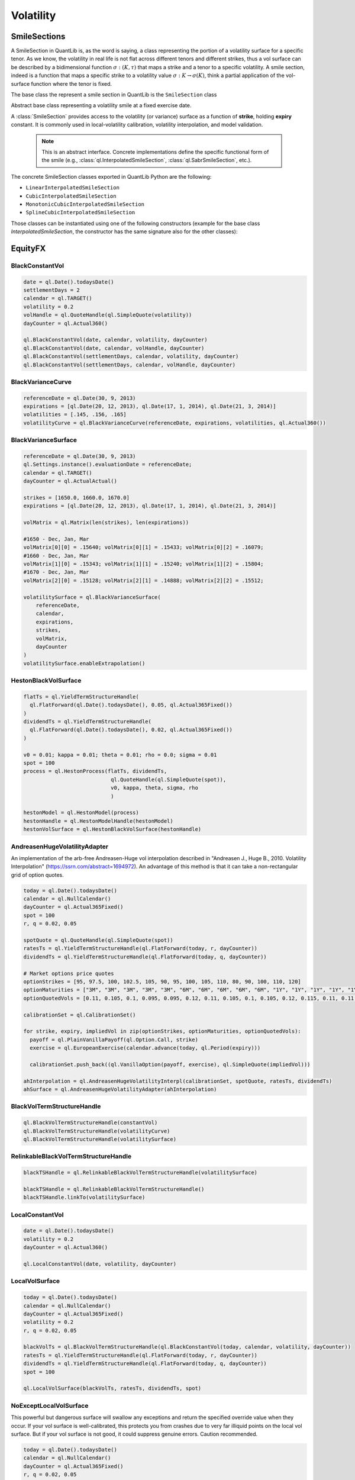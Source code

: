 .. _termstructures-volatility:

Volatility
##########

.. _ql.SmileSection:

SmileSections
*************

A SmileSection in QuantLib is, as the word is saying, a class representing the portion of a volatility surface for a specific tenor.
As we know, the volatility in real life is not flat across different tenors and different strikes, thus a vol surface can be described by a bidimensional function :math:`\sigma: (K, \tau)` that maps a strike and a tenor to a specific volatility.
A smile section, indeed is a function that maps a specific strike to a volatility value :math:`\sigma: K \rightarrow \sigma(K)`, think a partial application of the vol-surface function where the tenor is fixed.

The base class the represent a smile section in QuantLib is the ``SmileSection`` class


.. class:: SmileSection()

   Abstract base class representing a volatility smile at a fixed exercise date.

   A :class:`SmileSection` provides access to the volatility (or variance) 
   surface as a function of **strike**, holding **expiry** constant. 
   It is commonly used in local-volatility calibration, volatility interpolation, 
   and model validation.

    .. note::
      This is an abstract interface. Concrete implementations define the specific 
      functional form of the smile (e.g., :class:`ql.InterpolatedSmileSection`, 
      :class:`ql.SabrSmileSection`, etc.).


    .. method:: minStrike()

      :return: Returns the minimum strike value supported by the smile section.
      :rtype: float

    .. method:: maxStrike()

      :return: Returns the maximum strike value supported by the smile section.
      :rtype: float

    .. method:: atmLevel()

      Returns the at-the-money (ATM) level used within this smile section, 
      typically corresponding to the forward or spot level at expiry.

      :return: The ATM level used in this smile section.
      :rtype: float

    .. method:: variance(strike: float)

      Returns the **total variance** associated with the given strike.

      :param strike: Strike rate at which to evaluate the variance.
      :return: Total variance at the given strike.
      :rtype: float

    .. method:: volatility(strike: float)

      Returns the **volatility** corresponding to the given strike.

      :param strike: Strike rate.
      :return: Volatility at the given strike.
      :rtype: float

    .. method:: volatility(strike: float, type: ql.VolatilityType, shift: float = 0.0)

      Returns the volatility corresponding to the given strike, expressed in a specific 
      volatility type (e.g., normal, lognormal, shifted-lognormal).

      :param strike: Strike rate.
      :param type: The volatility type (see :class:`ql.VolatilityType`).
      :param shift: Optional shift parameter (for shifted models).
      :return: Volatility value.
      :rtype: float

    .. method:: exerciseDate()

      Returns the exercise (expiry) date associated with this smile section.

      :return: The exercise date.
      :rtype: ql.Date

    .. method:: referenceDate()

      Returns the reference (valuation) date used for this smile section.

      :return: The reference date.
      :rtype: ql.Date

    .. method:: exerciseTime()

      Returns the exercise time (in year fractions) corresponding to the expiry.

      :return: Exercise time in year fractions.
      :rtype: float

    .. method:: dayCounter()

      Returns the day-count convention used to compute the exercise time.

      :return: Day-count convention.
      :rtype: ql.DayCounter

    .. method:: volatilityType()

      Returns the volatility type (e.g., lognormal or normal) represented by this smile section.

      :return: Volatility type.
      :rtype: ql.VolatilityType

    .. method:: shift()

      Returns the shift value used when the volatility type is shifted-lognormal.

      :return: Shift value.
      :rtype: float

    .. method:: optionPrice(strike: float, type: ql.Option.Type = ql.Option.Call, discount: float = 1.0)

      Computes the undiscounted option price implied by the smile section.

      :param strike: Strike rate.
      :param type: Option type (:data:`ql.Option.Call` or :data:`ql.Option.Put`).
      :param discount: Discount factor applied to the option payoff.
      :return: Option price implied by the smile.
      :rtype: float

    .. method:: digitalOptionPrice(strike: float, type: ql.Option.Type = ql.Option.Call, discount: float = 1.0, gap: float = 1.0e-5)

      Computes the **digital option** price implied by the smile section 
      using a finite-difference approximation.

      :param strike: Strike rate.
      :param type: Option type.
      :param discount: Discount factor applied to the payoff.
      :param gap: Finite-difference gap size for numerical differentiation.
      :return: Digital option price.
      :rtype: float

    .. method:: vega(strike: float, discount: float = 1.0)

      Returns the **vega** (sensitivity of the option price to volatility) 
      at the given strike.

      :param strike: Strike rate.
      :param discount: Discount factor.
      :return: Vega value.
      :rtype: float

    .. method:: density(strike: float, discount: float = 1.0, gap: float = 1.0e-4)

      Returns the **probability density** implied by the smile section 
      at the given strike, derived via numerical differentiation.

      :param strike: Strike rate.
      :param discount: Discount factor.
      :param gap: Finite-difference step size for derivative approximation.
      :return: Probability density value.
      :rtype: float

The concrete SmileSection classes exported in QuantLib Python are the following:

* ``LinearInterpolatedSmileSection``
* ``CubicInterpolatedSmileSection``
* ``MonotonicCubicInterpolatedSmileSection``
* ``SplineCubicInterpolatedSmileSection``

Those classes can be instantiated using one of the following constructors (example for the base class `InterpolatedSmileSection`, the constructor has the same signature also for the other classes):


.. class:: InterpolatedSmileSection(expiryTime: float, strikes: list[float], stdDevHandles: list[QuoteHandle], atmLevel: QuoteHandle, interpolator: Interpolator = Interpolator(), dc: ql.DayCounter = ql.Actual365Fixed(), type: ql.VolatilityType = ql.ShiftedLognormal, shift: float = 0.0)

.. class:: InterpolatedSmileSection(expiryTime: float, strikes: list[float], stdDevHandles: list[float], atmLevel: float, interpolator: Interpolator = Interpolator(), dc: ql.DayCounter = ql.Actual365Fixed(), type: ql.VolatilityType = ql.ShiftedLognormal, shift: float = 0.0)
  :no-index-entry:

.. class:: InterpolatedSmileSection(date: ql.Date, strikes: list[float], stdDevHandles: list[QuoteHandle], atmLevel: QuoteHandle, dc: ql.DayCounter = ql.Actual365Fixed(), interpolator: Interpolator = Interpolator(), type: ql.VolatilityType = ql.ShiftedLognormal, shift: float = 0.0)
  :no-index-entry:

.. class:: InterpolatedSmileSection(date: ql:Date, strikes: list[float], stdDevHandles: list[float], atmLevel: float, dc : ql.DayCounter = ql.Actual365Fixed(), interpolator: Interpolator = Interpolator(), type: ql.VolatilityType = ql.ShiftedLognormal, shift: float = 0.0)
  :no-index-entry:

EquityFX
********

BlackConstantVol
----------------

.. function:: ql.BlackConstantVol(date, calendar, volatility, dayCounter)

.. function:: ql.BlackConstantVol(date, calendar, volatilityHandle, dayCounter)

.. function:: ql.BlackConstantVol(days, calendar, volatility, dayCounter)

.. function:: ql.BlackConstantVol(days, calendar, volatilityHandle, dayCounter)

.. code-block:: python

  date = ql.Date().todaysDate()
  settlementDays = 2
  calendar = ql.TARGET()
  volatility = 0.2
  volHandle = ql.QuoteHandle(ql.SimpleQuote(volatility))
  dayCounter = ql.Actual360()

  ql.BlackConstantVol(date, calendar, volatility, dayCounter)
  ql.BlackConstantVol(date, calendar, volHandle, dayCounter)
  ql.BlackConstantVol(settlementDays, calendar, volatility, dayCounter)
  ql.BlackConstantVol(settlementDays, calendar, volHandle, dayCounter)


BlackVarianceCurve
------------------

.. function:: ql.BlackVarianceCurve(referenceDate, expirations, volatilities, dayCounter)

.. code-block:: python

  referenceDate = ql.Date(30, 9, 2013)
  expirations = [ql.Date(20, 12, 2013), ql.Date(17, 1, 2014), ql.Date(21, 3, 2014)]
  volatilities = [.145, .156, .165]
  volatilityCurve = ql.BlackVarianceCurve(referenceDate, expirations, volatilities, ql.Actual360())

BlackVarianceSurface
--------------------

.. function:: ql.BlackVarianceSurface(referenceDate, calendar, expirations, strikes, volMatrix, dayCounter)

.. code-block:: python

  referenceDate = ql.Date(30, 9, 2013)
  ql.Settings.instance().evaluationDate = referenceDate;
  calendar = ql.TARGET()
  dayCounter = ql.ActualActual()

  strikes = [1650.0, 1660.0, 1670.0]
  expirations = [ql.Date(20, 12, 2013), ql.Date(17, 1, 2014), ql.Date(21, 3, 2014)]

  volMatrix = ql.Matrix(len(strikes), len(expirations))

  #1650 - Dec, Jan, Mar
  volMatrix[0][0] = .15640; volMatrix[0][1] = .15433; volMatrix[0][2] = .16079;
  #1660 - Dec, Jan, Mar
  volMatrix[1][0] = .15343; volMatrix[1][1] = .15240; volMatrix[1][2] = .15804;
  #1670 - Dec, Jan, Mar
  volMatrix[2][0] = .15128; volMatrix[2][1] = .14888; volMatrix[2][2] = .15512;

  volatilitySurface = ql.BlackVarianceSurface(
      referenceDate,
      calendar,
      expirations,
      strikes,
      volMatrix,
      dayCounter
  )
  volatilitySurface.enableExtrapolation()


HestonBlackVolSurface
---------------------

.. function:: ql.HestonBlackVolSurface(hestonModelHandle)

.. code-block:: python

  flatTs = ql.YieldTermStructureHandle(
    ql.FlatForward(ql.Date().todaysDate(), 0.05, ql.Actual365Fixed())
  )
  dividendTs = ql.YieldTermStructureHandle(
    ql.FlatForward(ql.Date().todaysDate(), 0.02, ql.Actual365Fixed())
  )

  v0 = 0.01; kappa = 0.01; theta = 0.01; rho = 0.0; sigma = 0.01
  spot = 100
  process = ql.HestonProcess(flatTs, dividendTs,
                              ql.QuoteHandle(ql.SimpleQuote(spot)),
                              v0, kappa, theta, sigma, rho
                              )

  hestonModel = ql.HestonModel(process)
  hestonHandle = ql.HestonModelHandle(hestonModel)
  hestonVolSurface = ql.HestonBlackVolSurface(hestonHandle)


AndreasenHugeVolatilityAdapter
------------------------------

An implementation of the arb-free Andreasen-Huge vol interpolation described in "Andreasen J., Huge B., 2010. Volatility Interpolation" (https://ssrn.com/abstract=1694972). An advantage of this method is that it can take a non-rectangular grid of option quotes.

.. function:: ql.AndreasenHugeVolatilityAdapter(AndreasenHugeVolatilityInterpl)

.. code-block:: python

  today = ql.Date().todaysDate()
  calendar = ql.NullCalendar()
  dayCounter = ql.Actual365Fixed()
  spot = 100
  r, q = 0.02, 0.05

  spotQuote = ql.QuoteHandle(ql.SimpleQuote(spot))
  ratesTs = ql.YieldTermStructureHandle(ql.FlatForward(today, r, dayCounter))
  dividendTs = ql.YieldTermStructureHandle(ql.FlatForward(today, q, dayCounter))

  # Market options price quotes
  optionStrikes = [95, 97.5, 100, 102.5, 105, 90, 95, 100, 105, 110, 80, 90, 100, 110, 120]
  optionMaturities = ["3M", "3M", "3M", "3M", "3M", "6M", "6M", "6M", "6M", "6M", "1Y", "1Y", "1Y", "1Y", "1Y"]
  optionQuotedVols = [0.11, 0.105, 0.1, 0.095, 0.095, 0.12, 0.11, 0.105, 0.1, 0.105, 0.12, 0.115, 0.11, 0.11, 0.115]

  calibrationSet = ql.CalibrationSet()

  for strike, expiry, impliedVol in zip(optionStrikes, optionMaturities, optionQuotedVols):
    payoff = ql.PlainVanillaPayoff(ql.Option.Call, strike)
    exercise = ql.EuropeanExercise(calendar.advance(today, ql.Period(expiry)))

    calibrationSet.push_back((ql.VanillaOption(payoff, exercise), ql.SimpleQuote(impliedVol)))

  ahInterpolation = ql.AndreasenHugeVolatilityInterpl(calibrationSet, spotQuote, ratesTs, dividendTs)
  ahSurface = ql.AndreasenHugeVolatilityAdapter(ahInterpolation)


BlackVolTermStructureHandle
---------------------------

.. function:: ql.BlackVolTermStructureHandle(blackVolTermStructure)

.. code-block:: python

  ql.BlackVolTermStructureHandle(constantVol)
  ql.BlackVolTermStructureHandle(volatilityCurve)
  ql.BlackVolTermStructureHandle(volatilitySurface)

RelinkableBlackVolTermStructureHandle
-------------------------------------

.. function:: ql.RelinkableBlackVolTermStructureHandle()

.. function:: ql.RelinkableBlackVolTermStructureHandle(blackVolTermStructure)

.. code-block:: python

  blackTSHandle = ql.RelinkableBlackVolTermStructureHandle(volatilitySurface)

  blackTSHandle = ql.RelinkableBlackVolTermStructureHandle()
  blackTSHandle.linkTo(volatilitySurface)


LocalConstantVol
----------------

.. function:: ql.LocalConstantVol(date, volatility, dayCounter)

.. code-block:: python

  date = ql.Date().todaysDate()
  volatility = 0.2
  dayCounter = ql.Actual360()

  ql.LocalConstantVol(date, volatility, dayCounter)


LocalVolSurface
---------------

.. function:: ql.LocalVolSurface(blackVolTs, ratesTs, dividendsTs, spot)

.. code-block:: python

  today = ql.Date().todaysDate()
  calendar = ql.NullCalendar()
  dayCounter = ql.Actual365Fixed()
  volatility = 0.2
  r, q = 0.02, 0.05

  blackVolTs = ql.BlackVolTermStructureHandle(ql.BlackConstantVol(today, calendar, volatility, dayCounter))
  ratesTs = ql.YieldTermStructureHandle(ql.FlatForward(today, r, dayCounter))
  dividendTs = ql.YieldTermStructureHandle(ql.FlatForward(today, q, dayCounter))
  spot = 100

  ql.LocalVolSurface(blackVolTs, ratesTs, dividendTs, spot)


NoExceptLocalVolSurface
-----------------------

This powerful but dangerous surface will swallow any exceptions and return the specified override value when they occur. If your vol surface is well-calibrated, this protects you from crashes due to very far illiquid points on the local vol surface. But if your vol surface is not good, it could suppress genuine errors. Caution recommended.

.. function:: ql.NoExceptLocalVolSurface(blackVolTs, ratesTs, dividendsTs, spot, illegalVolOverride)

.. code-block:: python

  today = ql.Date().todaysDate()
  calendar = ql.NullCalendar()
  dayCounter = ql.Actual365Fixed()
  r, q = 0.02, 0.05
  volatility = 0.2
  illegalVolOverride = 0.25

  blackVolTs = ql.BlackVolTermStructureHandle(ql.BlackConstantVol(today, calendar, volatility, dayCounter))
  ratesTs = ql.YieldTermStructureHandle(ql.FlatForward(today, r, dayCounter))
  dividendTs = ql.YieldTermStructureHandle(ql.FlatForward(today, q, dayCounter))
  spot = 100

  ql.NoExceptLocalVolSurface(blackVolTs, ratesTs, dividendTs, spot, illegalVolOverride)


AndreasenHugeLocalVolAdapter
----------------------------

.. function:: ql.AndreasenHugeLocalVolAdapter(AndreasenHugeVolatilityInterpl)

.. code-block:: python

  today = ql.Date().todaysDate()
  calendar = ql.NullCalendar()
  dayCounter = ql.Actual365Fixed()
  spot = 100
  r, q = 0.02, 0.05

  spotQuote = ql.QuoteHandle(ql.SimpleQuote(spot))
  ratesTs = ql.YieldTermStructureHandle(ql.FlatForward(today, r, dayCounter))
  dividendTs = ql.YieldTermStructureHandle(ql.FlatForward(today, q, dayCounter))

  # Market options price quotes
  optionStrikes = [95, 97.5, 100, 102.5, 105, 90, 95, 100, 105, 110, 80, 90, 100, 110, 120]
  optionMaturities = ["3M", "3M", "3M", "3M", "3M", "6M", "6M", "6M", "6M", "6M", "1Y", "1Y", "1Y", "1Y", "1Y"]
  optionQuotedVols = [0.11, 0.105, 0.1, 0.095, 0.095, 0.12, 0.11, 0.105, 0.1, 0.105, 0.12, 0.115, 0.11, 0.11, 0.115]

  calibrationSet = ql.CalibrationSet()

  for strike, expiry, impliedVol in zip(optionStrikes, optionMaturities, optionQuotedVols):
    payoff = ql.PlainVanillaPayoff(ql.Option.Call, strike)
    exercise = ql.EuropeanExercise(calendar.advance(today, ql.Period(expiry)))

    calibrationSet.push_back((ql.VanillaOption(payoff, exercise), ql.SimpleQuote(impliedVol)))

  ahInterpolation = ql.AndreasenHugeVolatilityInterpl(calibrationSet, spotQuote, ratesTs, dividendTs)
  ahLocalSurface = ql.AndreasenHugeLocalVolAdapter(ahInterpolation)

Cap Volatility
**************


ConstantOptionletVolatility
---------------------------

floating reference date, floating market data

.. function:: ql.ConstantOptionletVolatility(settlementDays, cal, bdc, volatility (Quote), dc, type=ShiftedLognormal, displacement=0.0)

fixed reference date, floating market data

.. function:: ql.ConstantOptionletVolatility(settlementDate, cal, bdc, volatility (Quote), dc, type=ShiftedLognormal, displacement=0.0)

floating reference date, fixed market data

.. function:: ql.ConstantOptionletVolatility(settlementDays, cal, bdc, volatility (value), dc, type=ShiftedLognormal, displacement=0.0)

fixed reference date, fixed market data

.. function:: ql.ConstantOptionletVolatility(settlementDate, cal, bdc, volatility (value), dc, type=ShiftedLognormal, displacement=0.0)


.. code-block:: python

  settlementDays = 2
  settlementDate = ql.Date().todaysDate()
  cal = ql.TARGET()
  bdc = ql.ModifiedFollowing
  volatility = 0.55
  vol_quote = ql.QuoteHandle(ql.SimpleQuote(volatility))
  dc = ql.Actual365Fixed()

  #floating reference date, floating market data
  c1 = ql.ConstantOptionletVolatility(settlementDays, cal, bdc, vol_quote, dc, ql.Normal)

  #fixed reference date, floating market data
  c2 = ql.ConstantOptionletVolatility(settlementDate, cal, bdc, vol_quote, dc)

  #floating reference date, fixed market data
  c3 = ql.ConstantOptionletVolatility(settlementDays, cal, bdc, volatility, dc)

  #fixed reference date, fixed market data
  c4 = ql.ConstantOptionletVolatility(settlementDate, cal, bdc, volatility, dc)



CapFloorTermVolCurve
--------------------

Cap/floor at-the-money term-volatility vector.


**floating reference date, floating market data**

.. function:: ql.CapFloorTermVolCurve(settlementDays, calendar, bdc, optionTenors, vols (Quotes), dc=Actual365Fixed)

**fixed reference date, floating market data**

.. function:: ql.CapFloorTermVolCurve(settlementDate, calendar, bdc, optionTenors, vols (Quotes), dc=Actual365Fixed)

**fixed reference date, fixed market data**

.. function:: ql.CapFloorTermVolCurve(settlementDate, calendar, bdc, optionTenors, vols (vector), dc=Actual365Fixed)

**floating reference date, fixed market data**

.. function:: ql.CapFloorTermVolCurve(settlementDays, calendar, bdc, optionTenors, vols (vector), dc=Actual365Fixed)


.. code-block:: python

  settlementDate = ql.Date().todaysDate()
  settlementDays = 2
  calendar = ql.TARGET()
  bdc = ql.ModifiedFollowing
  optionTenors  = [ql.Period('1y'), ql.Period('2y'), ql.Period('3y')]
  vols = [0.55, 0.60, 0.65]

  # fixed reference date, fixed market data
  c3 = ql.CapFloorTermVolCurve(settlementDate, calendar, bdc, optionTenors, vols)

  # floating reference date, fixed market data
  c4 = ql.CapFloorTermVolCurve(settlementDays, calendar, bdc, optionTenors, vols)


CapFloorTermVolSurface
----------------------


**floating reference date, floating market data**

.. function:: ql.CapFloorTermVolSurface(settlementDays, calendar, bdc, expiries, strikes, vol_data (Handle), daycount=ql.Actual365Fixed)

**fixed reference date, floating market data**

.. function:: ql.CapFloorTermVolSurface(settlementDate, calendar, bdc, expiries, strikes, vol_data (Handle), daycount=ql.Actual365Fixed)

**fixed reference date, fixed market data**

.. function:: ql.CapFloorTermVolSurface(settlementDate, calendar, bdc, expiries, strikes, vol_data (Matrix), daycount=ql.Actual365Fixed)

**floating reference date, fixed market data**

.. function:: ql.CapFloorTermVolSurface(settlementDays, calendar, bdc, expiries, strikes, vol_data (Matrix), daycount=ql.Actual365Fixed)


.. code-block:: python

  settlementDate = ql.Date().todaysDate()
  settlementDays = 2
  calendar = ql.TARGET()
  bdc = ql.ModifiedFollowing
  expiries  = [ql.Period('9y'), ql.Period('10y'), ql.Period('12y')]
  strikes = [0.015, 0.02, 0.025]

  black_vols = [
      [1.    , 0.792 , 0.6873],
      [0.9301, 0.7401, 0.6403],
      [0.7926, 0.6424, 0.5602]]


  # fixed reference date, fixed market data
  s3 = ql.CapFloorTermVolSurface(settlementDate, calendar, bdc, expiries, strikes, black_vols)

  # floating reference date, fixed market data
  s4 = ql.CapFloorTermVolSurface(settlementDays, calendar, bdc, expiries, strikes, black_vols)


OptionletStripper1
------------------

.. function:: ql.OptionletStripper1(CapFloorTermVolSurface, index, switchStrikes=Null, accuracy=1.0e-6, maxIter=100, discount=YieldTermStructure, type=ShiftedLognormal, displacement=0.0, dontThrow=false)

.. code-block:: python

  index = ql.Euribor6M()
  optionlet_surf = ql.OptionletStripper1(s3, index, type=ql.Normal)


StrippedOptionletAdapter
------------------------

.. function:: ql.StrippedOptionletAdapter(StrippedOptionletBase)

OptionletVolatilityStructureHandle
----------------------------------

.. function:: ql.OptionletVolatilityStructureHandle(OptionletVolatilityStructure)

.. code-block:: python

  ovs_handle = ql.OptionletVolatilityStructureHandle(
      ql.StrippedOptionletAdapter(optionlet_surf)
  )


RelinkableOptionletVolatilityStructureHandle
--------------------------------------------

.. function:: ql.RelinkableOptionletVolatilityStructureHandle()

.. code-block:: python

  ovs_handle = ql.RelinkableOptionletVolatilityStructureHandle()
  ovs_handle.linkTo(ql.StrippedOptionletAdapter(optionlet_surf))


Swaption Volatility
*******************

ConstantSwaptionVolatility
--------------------------

Constant swaption volatility, no time-strike dependence.

**floating reference date, floating market data**

.. function:: ql.ConstantSwaptionVolatility(settlementDays, cal, bdc, volatility, dc, type=ql.ShiftedLognormal, shift=0.0)

**fixed reference date, floating market data**

.. function:: ql.ConstantSwaptionVolatility(settlementDate, cal, bdc, volatility, dc, type=ql.ShiftedLognormal, shift=0.0)

**floating reference date, fixed market data**

.. function:: ql.ConstantSwaptionVolatility(settlementDays, cal, bdc, volatilityQuote, dc, type=ql.ShiftedLognormal, shift=0.0)

**fixed reference date, fixed market data**

.. function:: ql.ConstantSwaptionVolatility(settlementDate, cal, bdc, volatilityQuote, dc, type=ql.ShiftedLognormal, shift=0.0)

.. code-block:: python

  constantSwaptionVol = ql.ConstantSwaptionVolatility(2, ql.TARGET(), ql.ModifiedFollowing, ql.QuoteHandle(ql.SimpleQuote(0.55)), ql.ActualActual())

SwaptionVolatilityMatrix
------------------------

At-the-money swaption-volatility matrix.

**floating reference date, floating market data**

.. function:: ql.SwaptionVolatilityMatrix(calendar, bdc, optionTenors, swapTenors, vols (Handles), dayCounter, flatExtrapolation=false, type=ShiftedLognormal, shifts (vector))

fixed reference date, floating market data

.. function:: ql.SwaptionVolatilityMatrix(referenceDate, calendar, bdc, optionTenors, swapTenors, vols (Handles), dayCounter, flatExtrapolation=false, type=ShiftedLognormal, shifts (vector))

floating reference date, fixed market data

.. function:: ql.SwaptionVolatilityMatrix(calendar, bdc, optionTenors, swapTenors, vols (matrix), dayCounter, flatExtrapolation=false, type=ShiftedLognormal, shifts (matrix))

fixed reference date, fixed market data

.. function:: ql.SwaptionVolatilityMatrix(referenceDate, calendar, bdc, optionTenors, swapTenors, vols (matrix), dayCounter, flatExtrapolation=false, type=ShiftedLognormal, shifts (matrix))

fixed reference date and fixed market data, option dates

.. function:: ql.SwaptionVolatilityMatrix(referenceDate, calendar, bdc, optionDates, swapTenors, vols (matrix), dayCounter, flatExtrapolation=false, type=ShiftedLognormal, shifts (matrix))


.. code-block:: python

  # market Data 07.01.2020

  swapTenors = [
      '1Y', '2Y', '3Y', '4Y', '5Y',
      '6Y', '7Y', '8Y', '9Y', '10Y',
      '15Y', '20Y', '25Y', '30Y']

  optionTenors = [
      '1M', '2M', '3M', '6M', '9M', '1Y',
      '18M', '2Y', '3Y', '4Y', '5Y', '7Y',
      '10Y', '15Y', '20Y', '25Y', '30Y']

  normal_vols = [
      [8.6, 12.8, 19.5, 26.9, 32.7, 36.1, 38.7, 40.9, 42.7, 44.3, 48.8, 50.4, 50.8, 50.4],
      [9.2, 13.4, 19.7, 26.4, 31.9, 35.2, 38.3, 40.2, 41.9, 43.1, 47.8, 49.9, 50.7, 50.3],
      [11.2, 15.3, 21.0, 27.6, 32.7, 35.3, 38.4, 40.8, 42.6, 44.5, 48.6, 50.5, 50.9, 51.0],
      [12.9, 17.1, 22.6, 28.8, 33.5, 36.0, 38.8, 41.0, 43.0, 44.6, 48.7, 50.6, 51.1, 51.0],
      [14.6, 18.7, 24.6, 30.1, 34.2, 36.9, 39.3, 41.3, 43.2, 44.9, 48.9, 51.0, 51.3, 51.5],
      [16.5, 20.9, 26.3, 31.3, 35.0, 37.6, 40.0, 42.0, 43.7, 45.3, 48.8, 50.9, 51.4, 51.7],
      [20.9, 25.3, 30.0, 34.0, 37.0, 39.5, 41.9, 43.4, 45.0, 46.4, 49.3, 51.0, 51.3, 51.9],
      [25.1, 28.9, 33.2, 36.2, 39.2, 41.2, 43.2, 44.7, 46.0, 47.3, 49.6, 51.0, 51.3, 51.6],
      [34.0, 36.6, 39.2, 41.1, 43.2, 44.5, 46.1, 47.2, 48.0, 49.0, 50.3, 51.3, 51.3, 51.2],
      [40.3, 41.8, 43.6, 44.9, 46.1, 47.1, 48.2, 49.2, 49.9, 50.5, 51.2, 51.3, 50.9, 50.7],
      [44.0, 44.8, 46.0, 47.1, 48.4, 49.1, 49.9, 50.7, 51.4, 51.9, 51.6, 51.4, 50.6, 50.2],
      [49.6, 49.7, 50.4, 51.2, 51.8, 52.2, 52.6, 52.9, 53.3, 53.8, 52.6, 51.7, 50.4, 49.6],
      [53.9, 53.7, 54.0, 54.2, 54.4, 54.5, 54.5, 54.4, 54.4, 54.9, 53.1, 51.8, 50.1, 49.1],
      [54.0, 53.7, 53.8, 53.7, 53.5, 53.6, 53.5, 53.3, 53.5, 53.7, 51.4, 49.8, 47.9, 46.6],
      [52.8, 52.4, 52.6, 52.3, 52.2, 52.3, 52.0, 51.9, 51.8, 51.8, 49.5, 47.4, 45.4, 43.8],
      [51.4, 51.2, 51.3, 51.0, 50.8, 50.7, 50.3, 49.9, 49.8, 49.7, 47.6, 45.3, 43.1, 41.4],
      [49.6, 49.6, 49.7, 49.5, 49.5, 49.2, 48.6, 47.9, 47.4, 47.1, 45.1, 42.9, 40.8, 39.2]
  ]

  swapTenors = [ql.Period(tenor) for tenor in swapTenors]
  optionTenors = [ql.Period(tenor) for tenor in optionTenors]
  normal_vols = [[vol / 10000 for vol in row] for row in normal_vols]

  calendar = ql.TARGET()
  bdc = ql.ModifiedFollowing
  dayCounter = ql.ActualActual()
  swaptionVolMatrix = ql.SwaptionVolatilityMatrix(
      calendar, bdc,
      optionTenors, swapTenors, ql.Matrix(normal_vols),
      dayCounter, False, ql.Normal)

SwaptionVolCube1
----------------

SwaptionVolCube2
----------------

.. function:: ql.SwaptionVolCube2(atmVolStructure, optionTenors, swapTenors, strikeSpreads, volSpreads, swapIndex, shortSwapIndex, vegaWeightedSmileFit)

.. code-block:: python

  optionTenors = ['1y', '2y', '3y']
  swapTenors = [ '5Y', '10Y']
  strikeSpreads = [ -0.01, 0.0, 0.01]
  volSpreads = [
      [0.5, 0.55, 0.6],
      [0.5, 0.55, 0.6],
      [0.5, 0.55, 0.6],
      [0.5, 0.55, 0.6],
      [0.5, 0.55, 0.6],
      [0.5, 0.55, 0.6],
  ]


  optionTenors = [ql.Period(tenor) for tenor in optionTenors]
  swapTenors = [ql.Period(tenor) for tenor in swapTenors]
  volSpreads = [[ql.QuoteHandle(ql.SimpleQuote(v)) for v in row] for row in volSpreads]

  swapIndexBase = ql.EuriborSwapIsdaFixA(ql.Period(1, ql.Years), e6m_yts, ois_yts)
  shortSwapIndexBase = ql.EuriborSwapIsdaFixA(ql.Period(1, ql.Years), e6m_yts, ois_yts)
  vegaWeightedSmileFit = False

  volCube = ql.SwaptionVolatilityStructureHandle(
      ql.SwaptionVolCube2(
          ql.SwaptionVolatilityStructureHandle(swaptionVolMatrix),
          optionTenors,
          swapTenors,
          strikeSpreads,
          volSpreads,
          swapIndexBase,
          shortSwapIndexBase,
          vegaWeightedSmileFit)
  )
  volCube.enableExtrapolation()

SwaptionVolatilityStructureHandle
---------------------------------

.. function:: ql.SwaptionVolatilityStructureHandle(swaptionVolStructure)

.. code-block:: python

  swaptionVolHandle = ql.SwaptionVolatilityStructureHandle(swaptionVolMatrix)


RelinkableSwaptionVolatilityStructureHandle
-------------------------------------------

.. function:: ql.RelinkableSwaptionVolatilityStructureHandle()

.. code-block:: python

  handle = ql.RelinkableSwaptionVolatilityStructureHandle()
  handle.linkTo(swaptionVolMatrix)


SABR
****

SabrSmileSection
----------------

.. function:: ql.SabrSmileSection(date, fwd, [alpha, beta, nu, rho], dayCounter, Real)

.. function:: ql.SabrSmileSection(time, fwd, [alpha, beta, nu, rho], dayCounter, Real)

.. code-block:: python

  alpha = 1.63
  beta = 0.6
  nu = 3.3
  rho = 0.00002

  ql.SabrSmileSection(17/365, 120, [alpha, beta, nu, rho])


sabrVolatility
--------------

.. function::  ql.sabrVolatility(strike, forward, expiryTime, alpha, beta, nu, rho)

.. code-block:: python

  alpha = 1.63
  beta = 0.6
  nu = 3.3
  rho = 0.00002
  ql.sabrVolatility(106, 120, 17/365, alpha, beta, nu, rho)


shiftedSabrVolatility
---------------------

.. function:: ql.shiftedSabrVolatility(strike, forward, expiryTime, alpha, beta, nu, rho, shift)

.. code-block:: python

  alpha = 1.63
  beta = 0.6
  nu = 3.3
  rho = 0.00002
  shift = 50

  ql.shiftedSabrVolatility(106, 120, 17/365, alpha, beta, nu, rho, shift)



sabrFlochKennedyVolatility
--------------------------

.. function:: ql.sabrFlochKennedyVolatility(strike, forward, expiryTime, alpha, beta, nu, rho)
  
.. code-block:: python
  
  alpha = 0.01
  beta = 0.01
  nu = 0.01
  rho = 0.01

  ql.sabrFlochKennedyVolatility(0.01,0.01, 5, alpha, beta, nu, rho)
